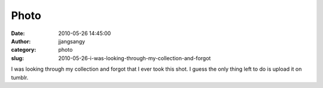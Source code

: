Photo
#####
:date: 2010-05-26 14:45:00
:author: jjangsangy
:category: photo
:slug: 2010-05-26-i-was-looking-through-my-collection-and-forgot

|image0|

I was looking through my collection and forgot that I ever took this
shot. I guess the only thing left to do is upload it on tumblr.

.. |image0| image:: http://www.tumblr.com/photo/1280/jjangsangy/635495459/1/tumblr_l31r3sQmIM1qbyrna
